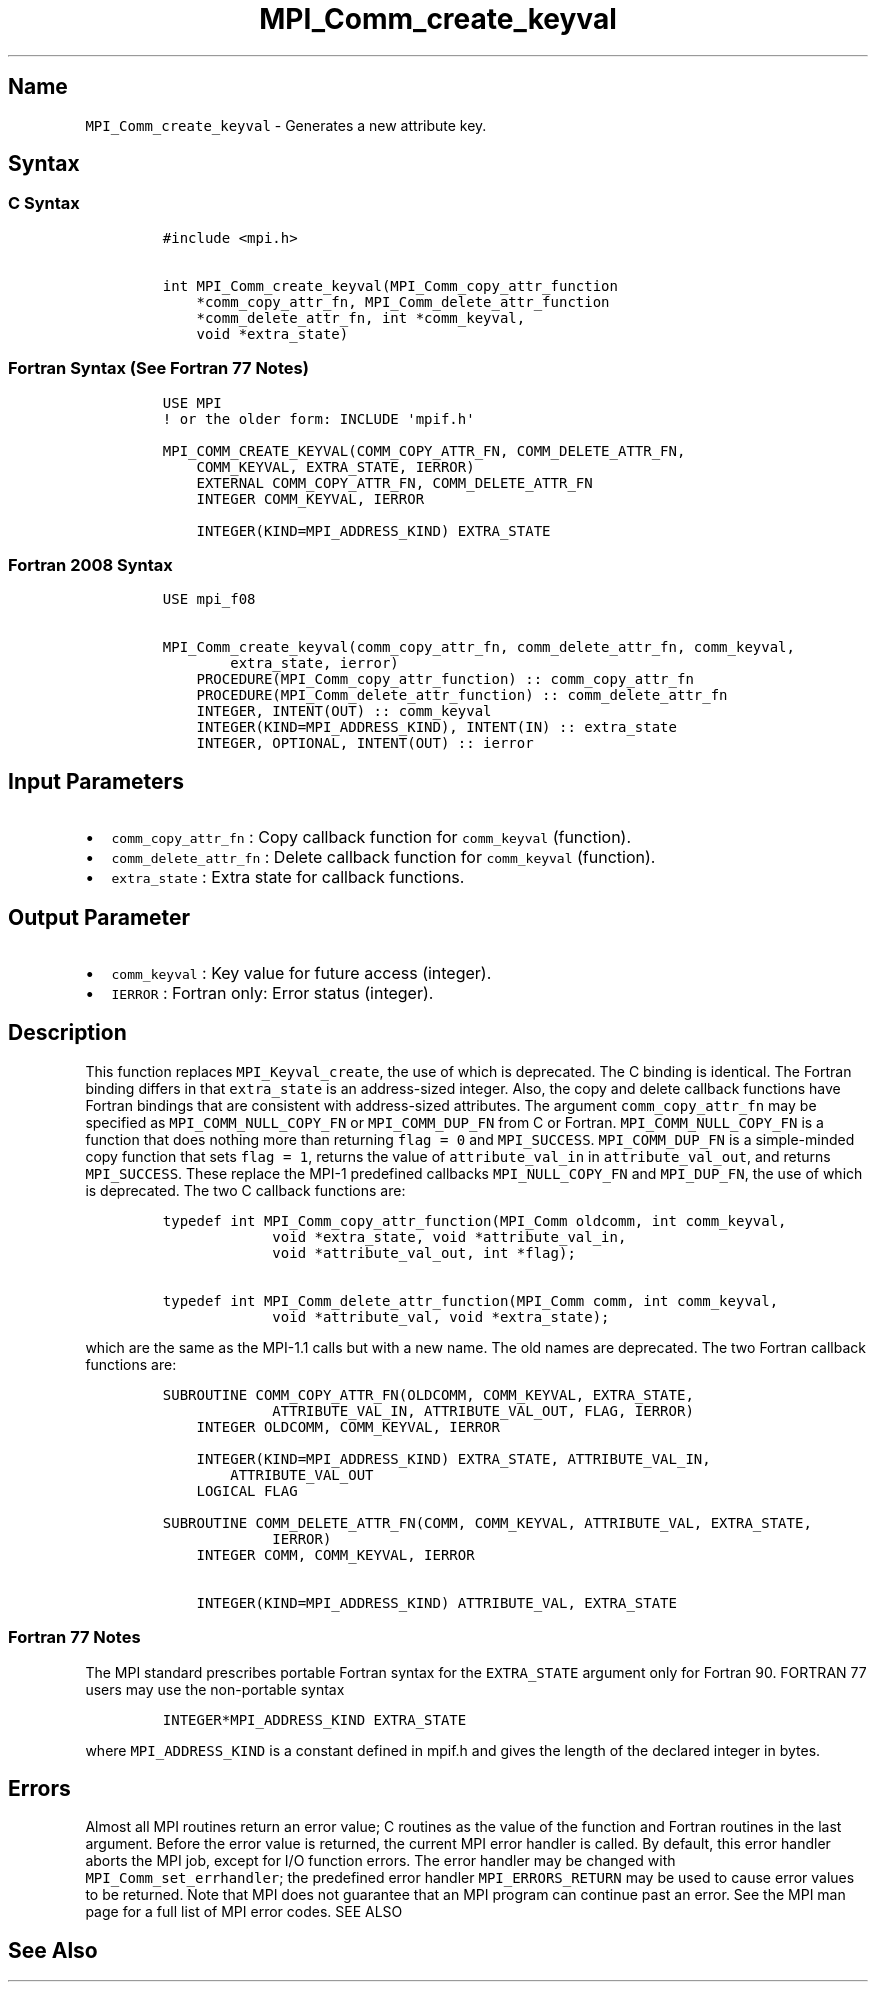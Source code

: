 .\" Automatically generated by Pandoc 2.5
.\"
.TH "MPI_Comm_create_keyval" "3" "" "2022\-10\-24" "Open MPI"
.hy
.SH Name
.PP
\f[C]MPI_Comm_create_keyval\f[R] \- Generates a new attribute key.
.SH Syntax
.SS C Syntax
.IP
.nf
\f[C]
#include <mpi.h>

int MPI_Comm_create_keyval(MPI_Comm_copy_attr_function
    *comm_copy_attr_fn, MPI_Comm_delete_attr_function
    *comm_delete_attr_fn, int *comm_keyval,
    void *extra_state)
\f[R]
.fi
.SS Fortran Syntax (See Fortran 77 Notes)
.IP
.nf
\f[C]
USE MPI
! or the older form: INCLUDE \[aq]mpif.h\[aq]

MPI_COMM_CREATE_KEYVAL(COMM_COPY_ATTR_FN, COMM_DELETE_ATTR_FN,
    COMM_KEYVAL, EXTRA_STATE, IERROR)
    EXTERNAL COMM_COPY_ATTR_FN, COMM_DELETE_ATTR_FN
    INTEGER COMM_KEYVAL, IERROR 

    INTEGER(KIND=MPI_ADDRESS_KIND) EXTRA_STATE
\f[R]
.fi
.SS Fortran 2008 Syntax
.IP
.nf
\f[C]
USE mpi_f08

MPI_Comm_create_keyval(comm_copy_attr_fn, comm_delete_attr_fn, comm_keyval,
        extra_state, ierror)
    PROCEDURE(MPI_Comm_copy_attr_function) :: comm_copy_attr_fn
    PROCEDURE(MPI_Comm_delete_attr_function) :: comm_delete_attr_fn
    INTEGER, INTENT(OUT) :: comm_keyval
    INTEGER(KIND=MPI_ADDRESS_KIND), INTENT(IN) :: extra_state
    INTEGER, OPTIONAL, INTENT(OUT) :: ierror
\f[R]
.fi
.SH Input Parameters
.IP \[bu] 2
\f[C]comm_copy_attr_fn\f[R] : Copy callback function for
\f[C]comm_keyval\f[R] (function).
.IP \[bu] 2
\f[C]comm_delete_attr_fn\f[R] : Delete callback function for
\f[C]comm_keyval\f[R] (function).
.IP \[bu] 2
\f[C]extra_state\f[R] : Extra state for callback functions.
.SH Output Parameter
.IP \[bu] 2
\f[C]comm_keyval\f[R] : Key value for future access (integer).
.IP \[bu] 2
\f[C]IERROR\f[R] : Fortran only: Error status (integer).
.SH Description
.PP
This function replaces \f[C]MPI_Keyval_create\f[R], the use of which is
deprecated.
The C binding is identical.
The Fortran binding differs in that \f[C]extra_state\f[R] is an
address\-sized integer.
Also, the copy and delete callback functions have Fortran bindings that
are consistent with address\-sized attributes.
The argument \f[C]comm_copy_attr_fn\f[R] may be specified as
\f[C]MPI_COMM_NULL_COPY_FN\f[R] or \f[C]MPI_COMM_DUP_FN\f[R] from C or
Fortran.
\f[C]MPI_COMM_NULL_COPY_FN\f[R] is a function that does nothing more
than returning \f[C]flag = 0\f[R] and \f[C]MPI_SUCCESS\f[R].
\f[C]MPI_COMM_DUP_FN\f[R] is a simple\-minded copy function that sets
\f[C]flag = 1\f[R], returns the value of \f[C]attribute_val_in\f[R] in
\f[C]attribute_val_out\f[R], and returns \f[C]MPI_SUCCESS\f[R].
These replace the MPI\-1 predefined callbacks \f[C]MPI_NULL_COPY_FN\f[R]
and \f[C]MPI_DUP_FN\f[R], the use of which is deprecated.
The two C callback functions are:
.IP
.nf
\f[C]
typedef int MPI_Comm_copy_attr_function(MPI_Comm oldcomm, int comm_keyval,
             void *extra_state, void *attribute_val_in,
             void *attribute_val_out, int *flag);

typedef int MPI_Comm_delete_attr_function(MPI_Comm comm, int comm_keyval,
             void *attribute_val, void *extra_state);
\f[R]
.fi
.PP
which are the same as the MPI\-1.1 calls but with a new name.
The old names are deprecated.
The two Fortran callback functions are:
.IP
.nf
\f[C]
SUBROUTINE COMM_COPY_ATTR_FN(OLDCOMM, COMM_KEYVAL, EXTRA_STATE,
             ATTRIBUTE_VAL_IN, ATTRIBUTE_VAL_OUT, FLAG, IERROR)
    INTEGER OLDCOMM, COMM_KEYVAL, IERROR

    INTEGER(KIND=MPI_ADDRESS_KIND) EXTRA_STATE, ATTRIBUTE_VAL_IN,
        ATTRIBUTE_VAL_OUT
    LOGICAL FLAG

SUBROUTINE COMM_DELETE_ATTR_FN(COMM, COMM_KEYVAL, ATTRIBUTE_VAL, EXTRA_STATE,
             IERROR)
    INTEGER COMM, COMM_KEYVAL, IERROR

    INTEGER(KIND=MPI_ADDRESS_KIND) ATTRIBUTE_VAL, EXTRA_STATE
\f[R]
.fi
.SS Fortran 77 Notes
.PP
The MPI standard prescribes portable Fortran syntax for the
\f[C]EXTRA_STATE\f[R] argument only for Fortran 90.
FORTRAN 77 users may use the non\-portable syntax
.IP
.nf
\f[C]
INTEGER*MPI_ADDRESS_KIND EXTRA_STATE
\f[R]
.fi
.PP
where \f[C]MPI_ADDRESS_KIND\f[R] is a constant defined in mpif.h and
gives the length of the declared integer in bytes.
.SH Errors
.PP
Almost all MPI routines return an error value; C routines as the value
of the function and Fortran routines in the last argument.
Before the error value is returned, the current MPI error handler is
called.
By default, this error handler aborts the MPI job, except for I/O
function errors.
The error handler may be changed with \f[C]MPI_Comm_set_errhandler\f[R];
the predefined error handler \f[C]MPI_ERRORS_RETURN\f[R] may be used to
cause error values to be returned.
Note that MPI does not guarantee that an MPI program can continue past
an error.
See the MPI man page for a full list of MPI error codes.
SEE ALSO
.SH See Also
